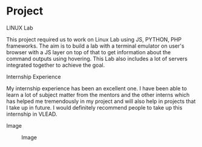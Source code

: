 * Project
  
  - LINUX Lab ::
  This project required us to work on Linux Lab using JS, PYTHON, PHP frameworks. The aim is to build a lab with a terminal emulator on user's browser with a JS layer on top of that to get information about the command outputs using hovering. This Lab also includes a lot of servers integrated together to achieve the goal.    
  - Internship Experience ::
  My internship experience has been an excellent one. I have been able to learn a lot of subject matter from the mentors and the other interns which has helped me tremendously in my project and will also help in projects that I take up in future. I would definitely recommend people to take up this internship in VLEAD.

  - Image ::
  #+CAPTION: Image
  #+NAME:   img-nikhil
  [[https://github.com/vlead/2017-summer-internship/blob/master/src/snippets/photos/Nikhil.jpg]]
